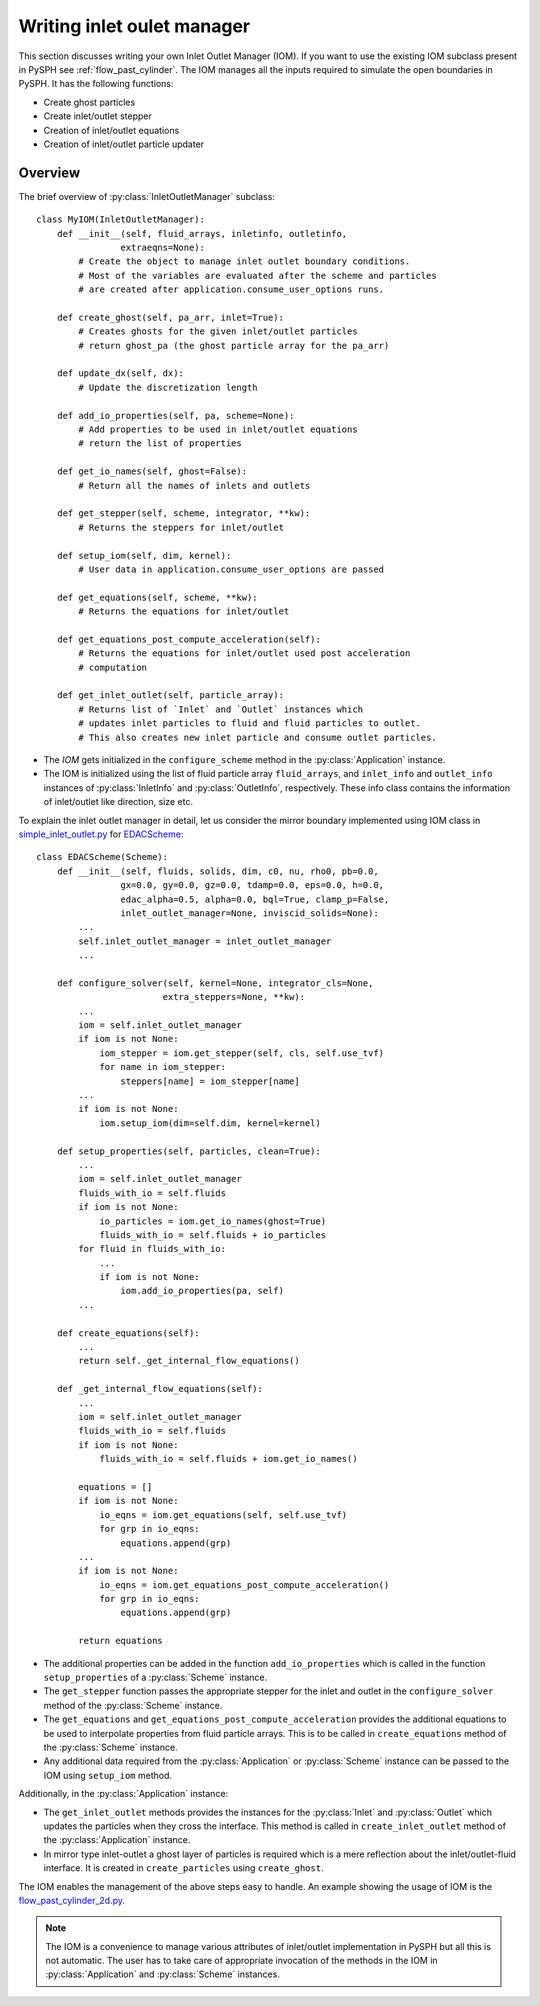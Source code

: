 .. _iom:

===========================
Writing inlet oulet manager
===========================

This section discusses writing your own Inlet Outlet Manager (IOM). If you want
to use the existing IOM subclass present in PySPH see :ref:`flow_past_cylinder`.
The IOM manages all the inputs required to simulate the open boundaries in
PySPH. It has the following functions:

* Create ghost particles
* Create inlet/outlet stepper
* Creation of inlet/outlet equations
* Creation of inlet/outlet particle updater

Overview
~~~~~~~~

.. py:currentmodule:: pysph.sph.bc.inlet_outlet_manager

The brief overview of :py:class:`InletOutletManager` subclass::

    class MyIOM(InletOutletManager):
        def __init__(self, fluid_arrays, inletinfo, outletinfo,
                    extraeqns=None):
            # Create the object to manage inlet outlet boundary conditions.
            # Most of the variables are evaluated after the scheme and particles
            # are created after application.consume_user_options runs.

        def create_ghost(self, pa_arr, inlet=True):
            # Creates ghosts for the given inlet/outlet particles
            # return ghost_pa (the ghost particle array for the pa_arr)

        def update_dx(self, dx):
            # Update the discretization length

        def add_io_properties(self, pa, scheme=None):
            # Add properties to be used in inlet/outlet equations
            # return the list of properties

        def get_io_names(self, ghost=False):
            # Return all the names of inlets and outlets

        def get_stepper(self, scheme, integrator, **kw):
            # Returns the steppers for inlet/outlet

        def setup_iom(self, dim, kernel):
            # User data in application.consume_user_options are passed

        def get_equations(self, scheme, **kw):
            # Returns the equations for inlet/outlet

        def get_equations_post_compute_acceleration(self):
            # Returns the equations for inlet/outlet used post acceleration
            # computation

        def get_inlet_outlet(self, particle_array):
            # Returns list of `Inlet` and `Outlet` instances which
            # updates inlet particles to fluid and fluid particles to outlet.
            # This also creates new inlet particle and consume outlet particles.

.. py:currentmodule:: pysph.sph.wc.edac

- The `IOM` gets initialized in the ``configure_scheme`` method in the
  :py:class:`Application` instance.

- The IOM is initialized using the list of fluid particle array ``fluid_arrays``,
  and ``inlet_info`` and ``outlet_info`` instances of :py:class:`InletInfo` and
  :py:class:`OutletInfo`, respectively. These info class contains the
  information of inlet/outlet like direction, size etc.

To explain the inlet outlet manager in detail, let us consider the mirror
boundary implemented using IOM class in `simple_inlet_outlet.py
<https://github.com/pypr/pysph/blob/main/pysph/sph/bc/mirror/simple_inlet_outlet.py>`_
for `EDACScheme
<https://github.com/pypr/pysph/blob/main/pysph/sph/wc/edac.py>`_::


    class EDACScheme(Scheme):
        def __init__(self, fluids, solids, dim, c0, nu, rho0, pb=0.0,
                    gx=0.0, gy=0.0, gz=0.0, tdamp=0.0, eps=0.0, h=0.0,
                    edac_alpha=0.5, alpha=0.0, bql=True, clamp_p=False,
                    inlet_outlet_manager=None, inviscid_solids=None):
            ...
            self.inlet_outlet_manager = inlet_outlet_manager
            ...

        def configure_solver(self, kernel=None, integrator_cls=None,
                            extra_steppers=None, **kw):
            ...
            iom = self.inlet_outlet_manager
            if iom is not None:
                iom_stepper = iom.get_stepper(self, cls, self.use_tvf)
                for name in iom_stepper:
                    steppers[name] = iom_stepper[name]
            ...
            if iom is not None:
                iom.setup_iom(dim=self.dim, kernel=kernel)

        def setup_properties(self, particles, clean=True):
            ...
            iom = self.inlet_outlet_manager
            fluids_with_io = self.fluids
            if iom is not None:
                io_particles = iom.get_io_names(ghost=True)
                fluids_with_io = self.fluids + io_particles
            for fluid in fluids_with_io:
                ...
                if iom is not None:
                    iom.add_io_properties(pa, self)
            ...

        def create_equations(self):
            ...
            return self._get_internal_flow_equations()

        def _get_internal_flow_equations(self):
            ...
            iom = self.inlet_outlet_manager
            fluids_with_io = self.fluids
            if iom is not None:
                fluids_with_io = self.fluids + iom.get_io_names()

            equations = []
            if iom is not None:
                io_eqns = iom.get_equations(self, self.use_tvf)
                for grp in io_eqns:
                    equations.append(grp)
            ...
            if iom is not None:
                io_eqns = iom.get_equations_post_compute_acceleration()
                for grp in io_eqns:
                    equations.append(grp)

            return equations
.. py:currentmodule:: pysph.sph.wc.edac

- The additional properties can be added in the function ``add_io_properties``
  which is called in the function ``setup_properties`` of a :py:class:`Scheme`
  instance.

- The ``get_stepper`` function passes the appropriate stepper for the inlet and
  outlet in the ``configure_solver`` method of the :py:class:`Scheme` instance.

- The ``get_equations`` and ``get_equations_post_compute_acceleration`` provides
  the additional equations to be used to interpolate properties from fluid
  particle arrays. This is to be called in ``create_equations`` method of the
  :py:class:`Scheme` instance.

- Any additional data required from the :py:class:`Application` or
  :py:class:`Scheme` instance can be
  passed to the IOM using ``setup_iom`` method.

Additionally, in the :py:class:`Application` instance:

- The ``get_inlet_outlet`` methods provides the instances for the
  :py:class:`Inlet` and :py:class:`Outlet` which updates the particles
  when they cross the interface. This method is called in ``create_inlet_outlet``
  method of the :py:class:`Application` instance.

- In mirror type inlet-outlet a ghost layer of particles is required which is a
  mere reflection about the inlet/outlet-fluid interface. It is created in
  ``create_particles`` using ``create_ghost``.

The IOM enables the management of the above steps easy to handle. An example
showing the usage of IOM is the `flow_past_cylinder_2d.py
<https://github.com/pypr/pysph/tree/main/pysph/examples/flow_past_cylinder_2d.py>`_.

.. note::

   The IOM is a convenience to manage various attributes of inlet/outlet
   implementation in PySPH but all this is not automatic. The user has to take
   care of appropriate invocation of the methods in the IOM in
   :py:class:`Application` and :py:class:`Scheme` instances.